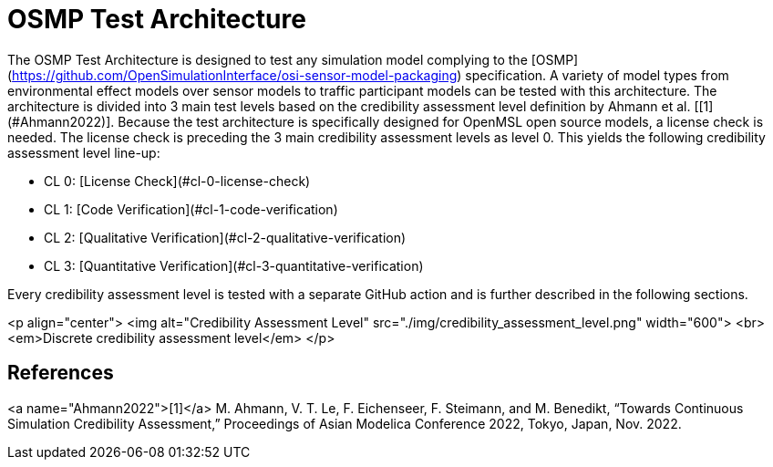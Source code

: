 = OSMP Test Architecture

The OSMP Test Architecture is designed to test any simulation model complying to the [OSMP](https://github.com/OpenSimulationInterface/osi-sensor-model-packaging) specification.
A variety of model types from environmental effect models over sensor models to traffic participant models can be tested with this architecture.
The architecture is divided into 3 main test levels based on the credibility assessment level definition by Ahmann et al. [[1](#Ahmann2022)].
Because the test architecture is specifically designed for OpenMSL open source models, a license check is needed.
The license check is preceding the 3 main credibility assessment levels as level 0.
This yields the following credibility assessment level line-up:

- CL 0: [License Check](#cl-0-license-check)
- CL 1: [Code Verification](#cl-1-code-verification)
- CL 2: [Qualitative Verification](#cl-2-qualitative-verification)
- CL 3: [Quantitative Verification](#cl-3-quantitative-verification)

Every credibility assessment level is tested with a separate GitHub action and is further described in the following sections.

<p align="center">
  <img alt="Credibility Assessment Level" src="./img/credibility_assessment_level.png" width="600"> <br>
  <em>Discrete credibility assessment level</em>
</p>

## References

<a name="Ahmann2022">[1]</a> M. Ahmann, V. T. Le, F. Eichenseer, F. Steimann, and M. Benedikt, “Towards Continuous Simulation Credibility Assessment,” Proceedings of Asian Modelica Conference 2022, Tokyo, Japan, Nov. 2022.